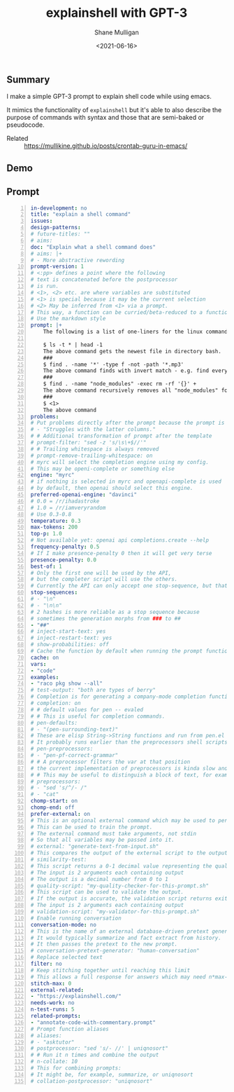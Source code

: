 #+LATEX_HEADER: \usepackage[margin=0.5in]{geometry}
#+OPTIONS: toc:nil

#+HUGO_BASE_DIR: /home/shane/var/smulliga/source/git/semiosis/semiosis-hugo
#+HUGO_SECTION: ./posts

#+TITLE: explainshell with GPT-3
#+DATE: <2021-06-16>
#+AUTHOR: Shane Mulligan
#+KEYWORDS: gpt emacs pen

** Summary
I make a simple GPT-3 prompt to explain shell
code while using emacs.

It mimics the functionality of =explainshell=
but it's able to also describe the purpose of
commands with syntax and those that are semi-baked or
pseudocode.

+ Related :: https://mullikine.github.io/posts/crontab-guru-in-emacs/

** Demo
#+BEGIN_EXPORT html
<!-- Play on asciinema.com -->
<!-- <a title="asciinema recording" href="https://asciinema.org/a/YoWeRJC6W1PhoZuyrtFUQ39sB" target="_blank"><img alt="asciinema recording" src="https://asciinema.org/a/YoWeRJC6W1PhoZuyrtFUQ39sB.svg" /></a> -->
<!-- Play on the blog -->
<script src="https://asciinema.org/a/YoWeRJC6W1PhoZuyrtFUQ39sB.js" id="asciicast-YoWeRJC6W1PhoZuyrtFUQ39sB" async></script>
#+END_EXPORT

** Prompt
#+BEGIN_SRC yaml -n :async :results verbatim code
  in-development: no
  title: "explain a shell command"
  issues:
  design-patterns:
  # future-titles: ""
  # aims:
  doc: "Explain what a shell command does"
  # aims: |+
  # - More abstractive rewording
  prompt-version: 1
  # <:pp> defines a point where the following
  # text is concatenated before the postprocessor
  # is run.
  # <1>, <2> etc. are where variables are substituted
  # <1> is special because it may be the current selection
  # <2> May be inferred from <1> via a prompt.
  # This way, a function can be curried/beta-reduced to a function of 1 argument.
  # Use the markdown style
  prompt: |+
      The following is a list of one-liners for the linux command-line and some explanations:
      
      $ ls -t * | head -1
      The above command gets the newest file in directory bash.
      ###
      $ find . -name '*' -type f -not -path '*.mp3'
      The above command finds with invert match - e.g. find every file that is not mp3
      ###
      $ find . -name "node_modules" -exec rm -rf '{}' +
      The above command recursively removes all "node_modules" folders
      ###
      $ <1>
      The above command
  problems:
  # Put problems directly after the prompt because the prompt is a multiline string.
  # - "Struggles with the latter columns."
  # # Additional transformation of prompt after the template
  # prompt-filter: "sed -z 's/\s\+$//'"
  # # Trailing whitespace is always removed
  # prompt-remove-trailing-whitespace: on
  # myrc will select the completion engine using my config.
  # This may be openi-complete or something else
  engine: "myrc"
  # if nothing is selected in myrc and openapi-complete is used
  # by default, then openai should select this engine.
  preferred-openai-engine: "davinci"
  # 0.0 = /r/ihadastroke
  # 1.0 = /r/iamveryrandom
  # Use 0.3-0.8
  temperature: 0.3
  max-tokens: 200
  top-p: 1.0
  # Not available yet: openai api completions.create --help
  frequency-penalty: 0.5
  # If I make presence-penalty 0 then it will get very terse
  presence-penalty: 0.0
  best-of: 1
  # Only the first one will be used by the API,
  # but the completer script will use the others.
  # Currently the API can only accept one stop-sequence, but that may change.
  stop-sequences:
  # - "\n"
  # - "\n\n"
  # 2 hashes is more reliable as a stop sequence because
  # sometimes the generation morphs from ### to ##
  - "##"
  # inject-start-text: yes
  # inject-restart-text: yes
  # show-probabilities: off
  # Cache the function by default when running the prompt function
  cache: on
  vars:
  - "code"
  examples:
  - "raco pkg show --all"
  # test-output: "both are types of berry"
  # Completion is for generating a company-mode completion function
  # completion: on
  # # default values for pen -- evaled
  # # This is useful for completion commands.
  # pen-defaults:
  # - "(pen-surrounding-text)"
  # These are elisp String->String functions and run from pen.el
  # It probably runs earlier than the preprocessors shell scripts
  # pen-preprocessors:
  # - "pen-pf-correct-grammar"
  # # A preprocessor filters the var at that position
  # the current implementation of preprocessors is kinda slow and will add ~100ml per variable
  # # This may be useful to distinguish a block of text, for example
  # preprocessors:
  # - "sed 's/^/- /"
  # - "cat"
  chomp-start: on
  chomp-end: off
  prefer-external: on
  # This is an optional external command which may be used to perform the same task as the API.
  # This can be used to train the prompt.
  # The external command must take arguments, not stdin
  # So that all variables may be passed into it.
  # external: "generate-text-from-input.sh"
  # This compares the output of the external script to the output of the LM
  # similarity-test:
  # This script returns a 0-1 decimal value representing the quality of the generated output.
  # The input is 2 arguments each containing output
  # The output is a decimal number from 0 to 1
  # quality-script: "my-quality-checker-for-this-prompt.sh"
  # This script can be used to validate the output.
  # If the output is accurate, the validation script returns exit code 1.
  # The input is 2 arguments each containing output
  # validation-script: "my-validator-for-this-prompt.sh"
  # Enable running conversation
  conversation-mode: no
  # This is the name of an external database-driven pretext generator.
  # It would typically summarize and fact extract from history.
  # It then passes the pretext to the new prompt.
  # conversation-pretext-generator: "human-conversation"
  # Replace selected text
  filter: no
  # Keep stitching together until reaching this limit
  # This allows a full response for answers which may need n*max-tokens to reach the stop-sequence.
  stitch-max: 0
  external-related:
  - "https://explainshell.com/"
  needs-work: no
  n-test-runs: 5
  related-prompts:
  - "annotate-code-with-commentary.prompt"
  # Prompt function aliases
  # aliases:
  # - "asktutor"
  # postprocessor: "sed 's/- //' | uniqnosort"
  # # Run it n times and combine the output
  # n-collate: 10
  # This for combining prompts:
  # It might be, for example, summarize, or uniqnosort
  # collation-postprocessor: "uniqnosort"
#+END_SRC